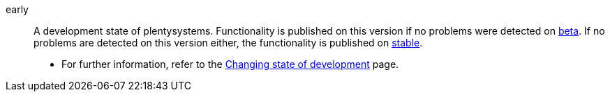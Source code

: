 [#early]
early:: A development state of plentysystems. Functionality is published on this version if no problems were detected on <<#beta, beta>>. If no problems are detected on this version either, the functionality is published on <<#stable, stable>>. +
* For further information, refer to the xref:business-decisions:version-cycle.adoc#[Changing state of development] page.